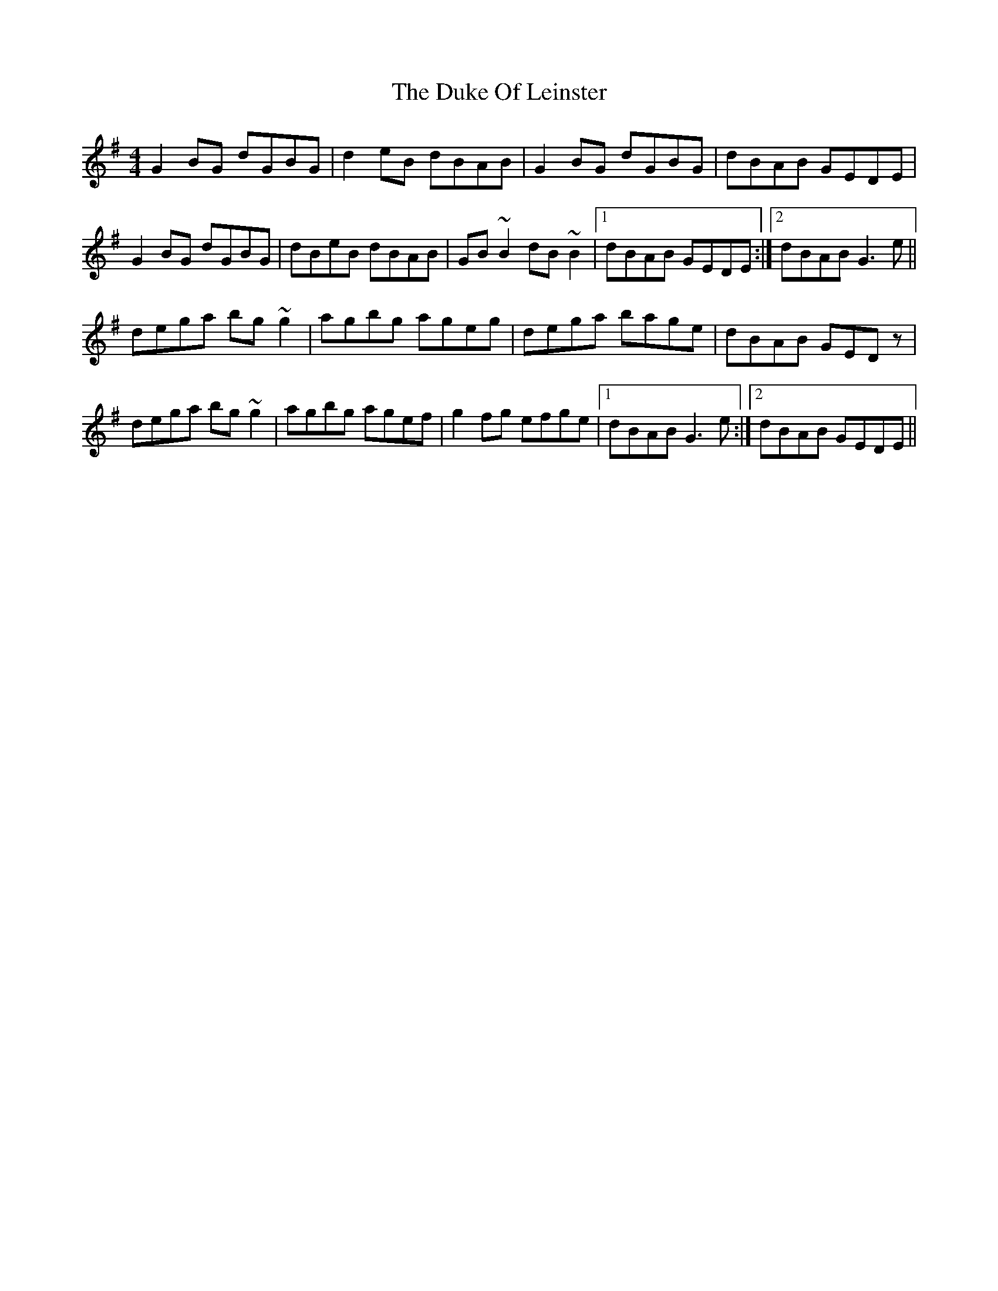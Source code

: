 X: 11121
T: Duke Of Leinster, The
R: reel
M: 4/4
K: Gmajor
G2BG dGBG|d2eB dBAB|G2BG dGBG|dBAB GEDE|
G2BG dGBG|dBeB dBAB|GB~B2 dB~B2|1 dBAB GEDE:|2 dBAB G3e||
dega bg~g2|agbg ageg|dega bage|dBAB GEDz|
dega bg~g2|agbg agef|g2fg efge|1 dBAB G3e:|2 dBAB GEDE||

